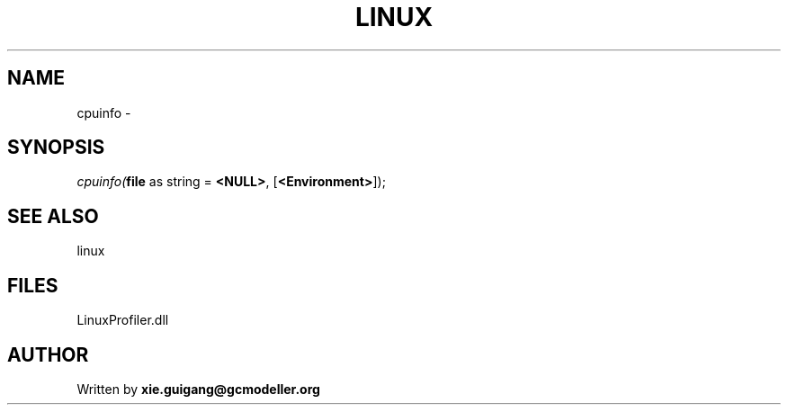 .\" man page create by R# package system.
.TH LINUX 4 2000-01-01 "cpuinfo" "cpuinfo"
.SH NAME
cpuinfo \- 
.SH SYNOPSIS
\fIcpuinfo(\fBfile\fR as string = \fB<NULL>\fR, 
[\fB<Environment>\fR]);\fR
.SH SEE ALSO
linux
.SH FILES
.PP
LinuxProfiler.dll
.PP
.SH AUTHOR
Written by \fBxie.guigang@gcmodeller.org\fR
